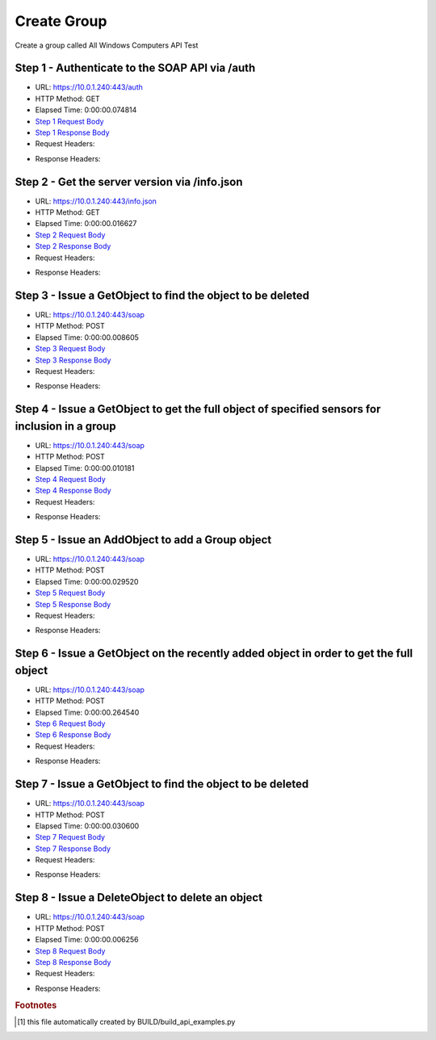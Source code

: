 
Create Group
==========================================================================================

Create a group called All Windows Computers API Test


Step 1 - Authenticate to the SOAP API via /auth
------------------------------------------------------------------------------------------------------------------------------------------------------------------------------------------------------------------------------------------------------------------------------------------------------------------------------------------------------------------------------------------------------------

* URL: https://10.0.1.240:443/auth
* HTTP Method: GET
* Elapsed Time: 0:00:00.074814
* `Step 1 Request Body <../../_static/soap_outputs/6.5.314.4301/create_group_step_1_request.txt>`_
* `Step 1 Response Body <../../_static/soap_outputs/6.5.314.4301/create_group_step_1_response.txt>`_

* Request Headers:

.. code-block:: json
    :linenos:

    
    {
      "Accept": "*/*", 
      "Accept-Encoding": "gzip, deflate", 
      "Connection": "keep-alive", 
      "User-Agent": "python-requests/2.7.0 CPython/2.7.10 Darwin/14.5.0", 
      "password": "VGFuaXVtMjAxNSE=", 
      "username": "QWRtaW5pc3RyYXRvcg=="
    }

* Response Headers:

.. code-block:: json
    :linenos:

    
    {
      "connection": "keep-alive", 
      "content-length": "134", 
      "content-type": "text/plain; charset=us-ascii"
    }


Step 2 - Get the server version via /info.json
------------------------------------------------------------------------------------------------------------------------------------------------------------------------------------------------------------------------------------------------------------------------------------------------------------------------------------------------------------------------------------------------------------

* URL: https://10.0.1.240:443/info.json
* HTTP Method: GET
* Elapsed Time: 0:00:00.016627
* `Step 2 Request Body <../../_static/soap_outputs/6.5.314.4301/create_group_step_2_request.txt>`_
* `Step 2 Response Body <../../_static/soap_outputs/6.5.314.4301/create_group_step_2_response.json>`_

* Request Headers:

.. code-block:: json
    :linenos:

    
    {
      "Accept": "*/*", 
      "Accept-Encoding": "gzip, deflate", 
      "Connection": "keep-alive", 
      "User-Agent": "python-requests/2.7.0 CPython/2.7.10 Darwin/14.5.0", 
      "session": "1-610-e8f4a6a0cf03d4e5aa660f9155b4f55bc8990fa8a6cb966aa8866a0eb8733ace37327eaaf3cedd30901348c3855ce451c5ea925474cc42d1c8b69409d5dc12eb"
    }

* Response Headers:

.. code-block:: json
    :linenos:

    
    {
      "connection": "keep-alive", 
      "content-length": "19289", 
      "content-type": "application/json"
    }


Step 3 - Issue a GetObject to find the object to be deleted
------------------------------------------------------------------------------------------------------------------------------------------------------------------------------------------------------------------------------------------------------------------------------------------------------------------------------------------------------------------------------------------------------------

* URL: https://10.0.1.240:443/soap
* HTTP Method: POST
* Elapsed Time: 0:00:00.008605
* `Step 3 Request Body <../../_static/soap_outputs/6.5.314.4301/create_group_step_3_request.xml>`_
* `Step 3 Response Body <../../_static/soap_outputs/6.5.314.4301/create_group_step_3_response.xml>`_

* Request Headers:

.. code-block:: json
    :linenos:

    
    {
      "Accept": "*/*", 
      "Accept-Encoding": "gzip", 
      "Connection": "keep-alive", 
      "Content-Length": "534", 
      "Content-Type": "text/xml; charset=utf-8", 
      "User-Agent": "python-requests/2.7.0 CPython/2.7.10 Darwin/14.5.0", 
      "session": "1-610-e8f4a6a0cf03d4e5aa660f9155b4f55bc8990fa8a6cb966aa8866a0eb8733ace37327eaaf3cedd30901348c3855ce451c5ea925474cc42d1c8b69409d5dc12eb"
    }

* Response Headers:

.. code-block:: json
    :linenos:

    
    {
      "connection": "keep-alive", 
      "content-length": "664", 
      "content-type": "text/xml;charset=UTF-8"
    }


Step 4 - Issue a GetObject to get the full object of specified sensors for inclusion in a group
------------------------------------------------------------------------------------------------------------------------------------------------------------------------------------------------------------------------------------------------------------------------------------------------------------------------------------------------------------------------------------------------------------

* URL: https://10.0.1.240:443/soap
* HTTP Method: POST
* Elapsed Time: 0:00:00.010181
* `Step 4 Request Body <../../_static/soap_outputs/6.5.314.4301/create_group_step_4_request.xml>`_
* `Step 4 Response Body <../../_static/soap_outputs/6.5.314.4301/create_group_step_4_response.xml>`_

* Request Headers:

.. code-block:: json
    :linenos:

    
    {
      "Accept": "*/*", 
      "Accept-Encoding": "gzip", 
      "Connection": "keep-alive", 
      "Content-Length": "568", 
      "Content-Type": "text/xml; charset=utf-8", 
      "User-Agent": "python-requests/2.7.0 CPython/2.7.10 Darwin/14.5.0", 
      "session": "1-610-e8f4a6a0cf03d4e5aa660f9155b4f55bc8990fa8a6cb966aa8866a0eb8733ace37327eaaf3cedd30901348c3855ce451c5ea925474cc42d1c8b69409d5dc12eb"
    }

* Response Headers:

.. code-block:: json
    :linenos:

    
    {
      "connection": "keep-alive", 
      "content-encoding": "gzip", 
      "content-type": "text/xml;charset=UTF-8", 
      "transfer-encoding": "chunked"
    }


Step 5 - Issue an AddObject to add a Group object
------------------------------------------------------------------------------------------------------------------------------------------------------------------------------------------------------------------------------------------------------------------------------------------------------------------------------------------------------------------------------------------------------------

* URL: https://10.0.1.240:443/soap
* HTTP Method: POST
* Elapsed Time: 0:00:00.029520
* `Step 5 Request Body <../../_static/soap_outputs/6.5.314.4301/create_group_step_5_request.xml>`_
* `Step 5 Response Body <../../_static/soap_outputs/6.5.314.4301/create_group_step_5_response.xml>`_

* Request Headers:

.. code-block:: json
    :linenos:

    
    {
      "Accept": "*/*", 
      "Accept-Encoding": "gzip", 
      "Connection": "keep-alive", 
      "Content-Length": "692", 
      "Content-Type": "text/xml; charset=utf-8", 
      "User-Agent": "python-requests/2.7.0 CPython/2.7.10 Darwin/14.5.0", 
      "session": "1-610-e8f4a6a0cf03d4e5aa660f9155b4f55bc8990fa8a6cb966aa8866a0eb8733ace37327eaaf3cedd30901348c3855ce451c5ea925474cc42d1c8b69409d5dc12eb"
    }

* Response Headers:

.. code-block:: json
    :linenos:

    
    {
      "connection": "keep-alive", 
      "content-length": "760", 
      "content-type": "text/xml;charset=UTF-8"
    }


Step 6 - Issue a GetObject on the recently added object in order to get the full object
------------------------------------------------------------------------------------------------------------------------------------------------------------------------------------------------------------------------------------------------------------------------------------------------------------------------------------------------------------------------------------------------------------

* URL: https://10.0.1.240:443/soap
* HTTP Method: POST
* Elapsed Time: 0:00:00.264540
* `Step 6 Request Body <../../_static/soap_outputs/6.5.314.4301/create_group_step_6_request.xml>`_
* `Step 6 Response Body <../../_static/soap_outputs/6.5.314.4301/create_group_step_6_response.xml>`_

* Request Headers:

.. code-block:: json
    :linenos:

    
    {
      "Accept": "*/*", 
      "Accept-Encoding": "gzip", 
      "Connection": "keep-alive", 
      "Content-Length": "486", 
      "Content-Type": "text/xml; charset=utf-8", 
      "User-Agent": "python-requests/2.7.0 CPython/2.7.10 Darwin/14.5.0", 
      "session": "1-610-e8f4a6a0cf03d4e5aa660f9155b4f55bc8990fa8a6cb966aa8866a0eb8733ace37327eaaf3cedd30901348c3855ce451c5ea925474cc42d1c8b69409d5dc12eb"
    }

* Response Headers:

.. code-block:: json
    :linenos:

    
    {
      "connection": "keep-alive", 
      "content-encoding": "gzip", 
      "content-type": "text/xml;charset=UTF-8", 
      "transfer-encoding": "chunked"
    }


Step 7 - Issue a GetObject to find the object to be deleted
------------------------------------------------------------------------------------------------------------------------------------------------------------------------------------------------------------------------------------------------------------------------------------------------------------------------------------------------------------------------------------------------------------

* URL: https://10.0.1.240:443/soap
* HTTP Method: POST
* Elapsed Time: 0:00:00.030600
* `Step 7 Request Body <../../_static/soap_outputs/6.5.314.4301/create_group_step_7_request.xml>`_
* `Step 7 Response Body <../../_static/soap_outputs/6.5.314.4301/create_group_step_7_response.xml>`_

* Request Headers:

.. code-block:: json
    :linenos:

    
    {
      "Accept": "*/*", 
      "Accept-Encoding": "gzip", 
      "Connection": "keep-alive", 
      "Content-Length": "534", 
      "Content-Type": "text/xml; charset=utf-8", 
      "User-Agent": "python-requests/2.7.0 CPython/2.7.10 Darwin/14.5.0", 
      "session": "1-610-e8f4a6a0cf03d4e5aa660f9155b4f55bc8990fa8a6cb966aa8866a0eb8733ace37327eaaf3cedd30901348c3855ce451c5ea925474cc42d1c8b69409d5dc12eb"
    }

* Response Headers:

.. code-block:: json
    :linenos:

    
    {
      "connection": "keep-alive", 
      "content-encoding": "gzip", 
      "content-type": "text/xml;charset=UTF-8", 
      "transfer-encoding": "chunked"
    }


Step 8 - Issue a DeleteObject to delete an object
------------------------------------------------------------------------------------------------------------------------------------------------------------------------------------------------------------------------------------------------------------------------------------------------------------------------------------------------------------------------------------------------------------

* URL: https://10.0.1.240:443/soap
* HTTP Method: POST
* Elapsed Time: 0:00:00.006256
* `Step 8 Request Body <../../_static/soap_outputs/6.5.314.4301/create_group_step_8_request.xml>`_
* `Step 8 Response Body <../../_static/soap_outputs/6.5.314.4301/create_group_step_8_response.xml>`_

* Request Headers:

.. code-block:: json
    :linenos:

    
    {
      "Accept": "*/*", 
      "Accept-Encoding": "gzip", 
      "Connection": "keep-alive", 
      "Content-Length": "1127", 
      "Content-Type": "text/xml; charset=utf-8", 
      "User-Agent": "python-requests/2.7.0 CPython/2.7.10 Darwin/14.5.0", 
      "session": "1-610-e8f4a6a0cf03d4e5aa660f9155b4f55bc8990fa8a6cb966aa8866a0eb8733ace37327eaaf3cedd30901348c3855ce451c5ea925474cc42d1c8b69409d5dc12eb"
    }

* Response Headers:

.. code-block:: json
    :linenos:

    
    {
      "connection": "keep-alive", 
      "content-encoding": "gzip", 
      "content-type": "text/xml;charset=UTF-8", 
      "transfer-encoding": "chunked"
    }


.. rubric:: Footnotes

.. [#] this file automatically created by BUILD/build_api_examples.py
